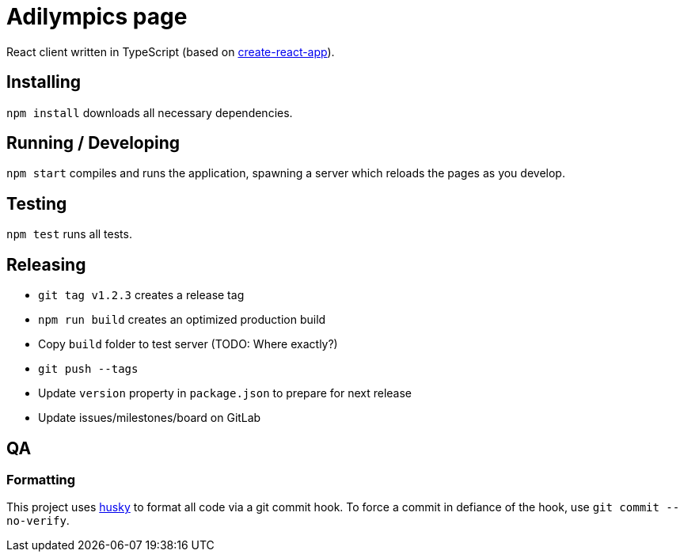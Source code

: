 = Adilympics page

React client written in TypeScript (based on https://github.com/facebook/create-react-app[create-react-app]).

== Installing

`npm install` downloads all necessary dependencies.

== Running / Developing

`npm start` compiles and runs the application, spawning a server which reloads the pages as you develop.

== Testing

`npm test` runs all tests.

== Releasing

* `git tag v1.2.3` creates a release tag
* `npm run build` creates an optimized production build
* Copy `build` folder to test server (TODO: Where exactly?)
* `git push --tags`
* Update `version` property in `package.json` to prepare for next release
* Update issues/milestones/board on GitLab

== QA

=== Formatting

This project uses https://github.com/typicode/husky[husky] to format all code via a git commit hook.
To force a commit in defiance of the hook, use `git commit --no-verify`.

